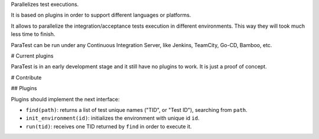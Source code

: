 Parallelizes test executions.

It is based on plugins in order to support different languages or platforms.

It allows to parallelize the integration/acceptance tests execution in different environments. This way they will took much less time to finish.

ParaTest can be run under any Continuous Integration Server, like Jenkins, TeamCity, Go-CD, Bamboo, etc.

# Current plugins

ParaTest is in an early development stage and it still have no plugins to work. It is just a proof of concept.

# Contribute

## Plugins

Plugins should implement the next interface:

- ``find(path)``: returns a list of test unique names ("TID", or "Test ID"), searching from ``path``.
- ``init_environment(id)``: initializes the environment with unique id ``id``.
- ``run(tid)``: receives one TID returned by ``find`` in order to execute it.


